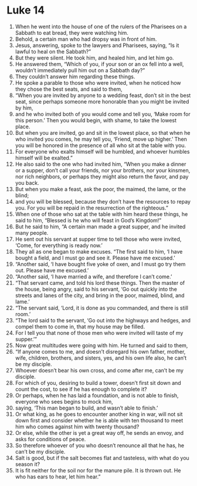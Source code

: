 ﻿
* Luke 14
1. When he went into the house of one of the rulers of the Pharisees on a Sabbath to eat bread, they were watching him. 
2. Behold, a certain man who had dropsy was in front of him. 
3. Jesus, answering, spoke to the lawyers and Pharisees, saying, “Is it lawful to heal on the Sabbath?” 
4. But they were silent. He took him, and healed him, and let him go. 
5. He answered them, “Which of you, if your son or an ox fell into a well, wouldn’t immediately pull him out on a Sabbath day?” 
6. They couldn’t answer him regarding these things. 
7. He spoke a parable to those who were invited, when he noticed how they chose the best seats, and said to them, 
8. “When you are invited by anyone to a wedding feast, don’t sit in the best seat, since perhaps someone more honorable than you might be invited by him, 
9. and he who invited both of you would come and tell you, ‘Make room for this person.’ Then you would begin, with shame, to take the lowest place. 
10. But when you are invited, go and sit in the lowest place, so that when he who invited you comes, he may tell you, ‘Friend, move up higher.’ Then you will be honored in the presence of all who sit at the table with you. 
11. For everyone who exalts himself will be humbled, and whoever humbles himself will be exalted.” 
12. He also said to the one who had invited him, “When you make a dinner or a supper, don’t call your friends, nor your brothers, nor your kinsmen, nor rich neighbors, or perhaps they might also return the favor, and pay you back. 
13. But when you make a feast, ask the poor, the maimed, the lame, or the blind; 
14. and you will be blessed, because they don’t have the resources to repay you. For you will be repaid in the resurrection of the righteous.” 
15. When one of those who sat at the table with him heard these things, he said to him, “Blessed is he who will feast in God’s Kingdom!” 
16. But he said to him, “A certain man made a great supper, and he invited many people. 
17. He sent out his servant at supper time to tell those who were invited, ‘Come, for everything is ready now.’ 
18. They all as one began to make excuses. “The first said to him, ‘I have bought a field, and I must go and see it. Please have me excused.’ 
19. “Another said, ‘I have bought five yoke of oxen, and I must go try them out. Please have me excused.’ 
20. “Another said, ‘I have married a wife, and therefore I can’t come.’ 
21. “That servant came, and told his lord these things. Then the master of the house, being angry, said to his servant, ‘Go out quickly into the streets and lanes of the city, and bring in the poor, maimed, blind, and lame.’ 
22. “The servant said, ‘Lord, it is done as you commanded, and there is still room.’ 
23. “The lord said to the servant, ‘Go out into the highways and hedges, and compel them to come in, that my house may be filled. 
24. For I tell you that none of those men who were invited will taste of my supper.’” 
25. Now great multitudes were going with him. He turned and said to them, 
26. “If anyone comes to me, and doesn’t disregard his own father, mother, wife, children, brothers, and sisters, yes, and his own life also, he can’t be my disciple. 
27. Whoever doesn’t bear his own cross, and come after me, can’t be my disciple. 
28. For which of you, desiring to build a tower, doesn’t first sit down and count the cost, to see if he has enough to complete it? 
29. Or perhaps, when he has laid a foundation, and is not able to finish, everyone who sees begins to mock him, 
30. saying, ‘This man began to build, and wasn’t able to finish.’ 
31. Or what king, as he goes to encounter another king in war, will not sit down first and consider whether he is able with ten thousand to meet him who comes against him with twenty thousand? 
32. Or else, while the other is yet a great way off, he sends an envoy, and asks for conditions of peace. 
33. So therefore whoever of you who doesn’t renounce all that he has, he can’t be my disciple. 
34. Salt is good, but if the salt becomes flat and tasteless, with what do you season it? 
35. It is fit neither for the soil nor for the manure pile. It is thrown out. He who has ears to hear, let him hear.” 

